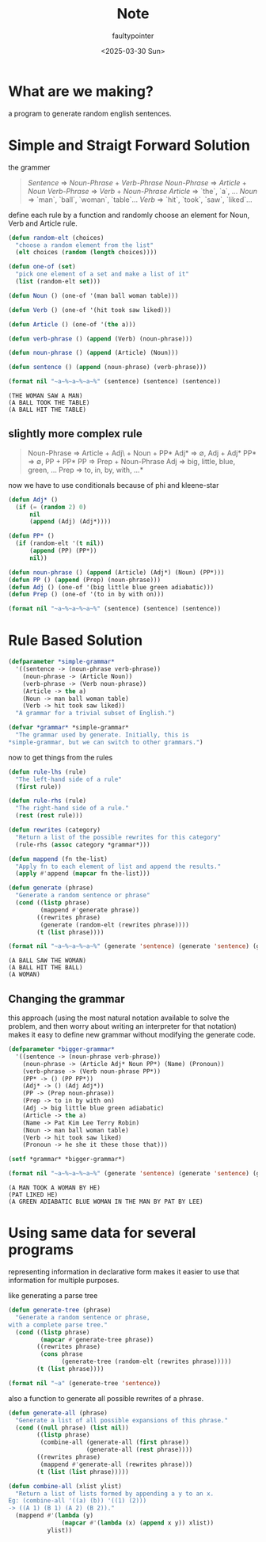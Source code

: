 #+title: Note
#+author: faultypointer
#+date: <2025-03-30 Sun>

* What are we making?
a program to generate random english sentences.


* Simple and Straigt Forward Solution
the grammer

#+begin_quote
/Sentence/ => /Noun-Phrase/ + /Verb-Phrase/
/Noun-Phrase/ => /Article/ + /Noun/
/Verb-Phrase/ => /Verb/ + /Noun-Phrase/
/Article/ => `the`, `a`, ...
/Noun/ => `man`, `ball`, `woman`, `table`...
/Verb/ => `hit`, `took`, `saw`, `liked`...
#+end_quote

define each rule by a function and randomly choose an element for Noun, Verb and Article rule.

#+begin_src lisp :exports both
(defun random-elt (choices)
  "choose a random element from the list"
  (elt choices (random (length choices))))

(defun one-of (set)
  "pick one element of a set and make a list of it"
  (list (random-elt set)))

(defun Noun () (one-of '(man ball woman table)))

(defun Verb () (one-of '(hit took saw liked)))

(defun Article () (one-of '(the a)))

(defun verb-phrase () (append (Verb) (noun-phrase)))

(defun noun-phrase () (append (Article) (Noun)))

(defun sentence () (append (noun-phrase) (verb-phrase)))

(format nil "~a~%~a~%~a~%" (sentence) (sentence) (sentence))
#+end_src

#+RESULTS:
: (THE WOMAN SAW A MAN)
: (A BALL TOOK THE TABLE)
: (A BALL HIT THE TABLE)
** slightly more complex rule
#+begin_quote
Noun-Phrase => Article + Adj\ + Noun + PP*
Adj* => ∅, Adj + Adj*
PP* => ∅, PP + PP*
PP => Prep + Noun-Phrase
Adj => big, little, blue, green, ...
Prep => to, in, by, with, ...*
#+end_quote

now we have to use conditionals because of phi and kleene-star
#+begin_src lisp
(defun Adj* ()
  (if (= (random 2) 0)
      nil
      (append (Adj) (Adj*))))

(defun PP* ()
  (if (random-elt '(t nil))
      (append (PP) (PP*))
      nil))

(defun noun-phrase () (append (Article) (Adj*) (Noun) (PP*)))
(defun PP () (append (Prep) (noun-phrase)))
(defun Adj () (one-of '(big little blue green adiabatic)))
(defun Prep () (one-of '(to in by with on)))

(format nil "~a~%~a~%~a~%" (sentence) (sentence) (sentence))
#+end_src

#+RESULTS:
: (THE ADIABATIC BLUE LITTLE BLUE MAN HIT A BALL)
: (THE TABLE TOOK A MAN TO A BALL WITH THE BALL BY THE BLUE TABLE TO THE MAN IN A
:      BLUE GREEN BALL ON THE TABLE BY A TABLE IN A WOMAN TO THE LITTLE TA...[sly-elided string of length 1457]


* Rule Based Solution
#+begin_src lisp
(defparameter *simple-grammar*
  '((sentence -> (noun-phrase verb-phrase))
    (noun-phrase -> (Article Noun))
    (verb-phrase -> (Verb noun-phrase))
    (Article -> the a)
    (Noun -> man ball woman table)
    (Verb -> hit took saw liked))
  "A grammar for a trivial subset of English.")

(defvar *grammar* *simple-grammar*
  "The grammar used by generate. Initially, this is
,*simple-grammar, but we can switch to other grammars.")
#+end_src

#+RESULTS:
: *GRAMMAR*

now to get things from the rules

#+begin_src lisp
(defun rule-lhs (rule)
  "The left-hand side of a rule"
  (first rule))

(defun rule-rhs (rule)
  "The right-hand side of a rule."
  (rest (rest rule)))

(defun rewrites (category)
  "Return a list of the possible rewrites for this category"
  (rule-rhs (assoc category *grammar*)))
#+end_src

#+RESULTS:
: REWRITES

#+begin_src lisp
(defun mappend (fn the-list)
  "Apply fn to each element of list and append the results."
  (apply #'append (mapcar fn the-list)))

(defun generate (phrase)
  "Generate a random sentence or phrase"
  (cond ((listp phrase)
         (mappend #'generate phrase))
        ((rewrites phrase)
         (generate (random-elt (rewrites phrase))))
        (t (list phrase))))
#+end_src

#+RESULTS:
: GENERATE

#+begin_src lisp :exports both
(format nil "~a~%~a~%~a~%" (generate 'sentence) (generate 'sentence) (generate 'noun-phrase))
#+end_src

#+RESULTS:
: (A BALL SAW THE WOMAN)
: (A BALL HIT THE BALL)
: (A WOMAN)

** Changing the grammar
this approach (using the most natural notation available to solve the problem, and then worry about writing an interpreter for that notation) makes it easy to define new grammar without modifying the generate code.

#+begin_src lisp
(defparameter *bigger-grammar*
  '((sentence -> (noun-phrase verb-phrase))
    (noun-phrase -> (Article Adj* Noun PP*) (Name) (Pronoun))
    (verb-phrase -> (Verb noun-phrase PP*))
    (PP* -> () (PP PP*))
    (Adj* -> () (Adj Adj*))
    (PP -> (Prep noun-phrase))
    (Prep -> to in by with on)
    (Adj -> big little blue green adiabatic)
    (Article -> the a)
    (Name -> Pat Kim Lee Terry Robin)
    (Noun -> man ball woman table)
    (Verb -> hit took saw liked)
    (Pronoun -> he she it these those that)))

(setf *grammar* *bigger-grammar*)
#+end_src

#+RESULTS:
| SENTENCE    | -> | (NOUN-PHRASE VERB-PHRASE) |            |           |       |           |      |
| NOUN-PHRASE | -> | (ARTICLE ADJ* NOUN PP*)   | (NAME)     | (PRONOUN) |       |           |      |
| VERB-PHRASE | -> | (VERB NOUN-PHRASE PP*)    |            |           |       |           |      |
| PP*         | -> | NIL                       | (PP PP*)   |           |       |           |      |
| ADJ*        | -> | NIL                       | (ADJ ADJ*) |           |       |           |      |
| PP          | -> | (PREP NOUN-PHRASE)        |            |           |       |           |      |
| PREP        | -> | TO                        | IN         | BY        | WITH  | ON        |      |
| ADJ         | -> | BIG                       | LITTLE     | BLUE      | GREEN | ADIABATIC |      |
| ARTICLE     | -> | THE                       | A          |           |       |           |      |
| NAME        | -> | PAT                       | KIM        | LEE       | TERRY | ROBIN     |      |
| NOUN        | -> | MAN                       | BALL       | WOMAN     | TABLE |           |      |
| VERB        | -> | HIT                       | TOOK       | SAW       | LIKED |           |      |
| PRONOUN     | -> | HE                        | SHE        | IT        | THESE | THOSE     | THAT |

#+begin_src lisp :exports both
(format nil "~a~%~a~%~a~%" (generate 'sentence) (generate 'sentence) (generate 'noun-phrase))
#+end_src

#+RESULTS:
: (A MAN TOOK A WOMAN BY HE)
: (PAT LIKED HE)
: (A GREEN ADIABATIC BLUE WOMAN IN THE MAN BY PAT BY LEE)

* Using same data for several programs
representing information in declarative form makes it easier to use that information for multiple purposes.

like generating a parse tree

#+begin_src lisp
(defun generate-tree (phrase)
  "Generate a random sentence or phrase,
with a complete parse tree."
  (cond ((listp phrase)
         (mapcar #'generate-tree phrase))
        ((rewrites phrase)
         (cons phrase
               (generate-tree (random-elt (rewrites phrase)))))
        (t (list phrase))))
#+end_src

#+RESULTS:
: GENERATE-TREE

#+begin_src lisp
(format nil "~a" (generate-tree 'sentence))
#+end_src

#+RESULTS:
: (SENTENCE (NOUN-PHRASE (NAME LEE))
:           (VERB-PHRASE (VERB LIKED) (NOUN-PHRASE (PRONOUN HE)) (PP*)))

also a function to generate all possible rewrites of a phrase.

#+begin_src lisp
(defun generate-all (phrase)
  "Generate a list of all possible expansions of this phrase."
  (cond ((null phrase) (list nil))
        ((listp phrase)
         (combine-all (generate-all (first phrase))
                      (generate-all (rest phrase))))
        ((rewrites phrase)
         (mappend #'generate-all (rewrites phrase)))
        (t (list (list phrase)))))

(defun combine-all (xlist ylist)
  "Return a list of lists formed by appending a y to an x.
Eg: (combine-all '((a) (b)) '((1) (2)))
-> ((A 1) (B 1) (A 2) (B 2))."
  (mappend #'(lambda (y)
               (mapcar #'(lambda (x) (append x y)) xlist))
           ylist))
#+end_src

#+RESULTS:
: COMBINE-ALL
